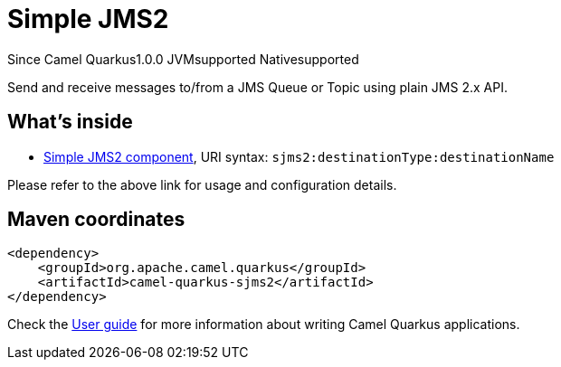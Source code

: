 // Do not edit directly!
// This file was generated by camel-quarkus-maven-plugin:update-extension-doc-page

[[sjms2]]
= Simple JMS2
:page-aliases: extensions/sjms2.adoc
:cq-since: 1.0.0
:cq-artifact-id: camel-quarkus-sjms2
:cq-native-supported: true
:cq-status: Stable
:cq-description: Send and receive messages to/from a JMS Queue or Topic using plain JMS 2.x API.

[.badges]
[.badge-key]##Since Camel Quarkus##[.badge-version]##1.0.0## [.badge-key]##JVM##[.badge-supported]##supported## [.badge-key]##Native##[.badge-supported]##supported##

Send and receive messages to/from a JMS Queue or Topic using plain JMS 2.x API.

== What's inside

* https://camel.apache.org/components/latest/sjms2-component.html[Simple JMS2 component], URI syntax: `sjms2:destinationType:destinationName`

Please refer to the above link for usage and configuration details.

== Maven coordinates

[source,xml]
----
<dependency>
    <groupId>org.apache.camel.quarkus</groupId>
    <artifactId>camel-quarkus-sjms2</artifactId>
</dependency>
----

Check the xref:user-guide/index.adoc[User guide] for more information about writing Camel Quarkus applications.
